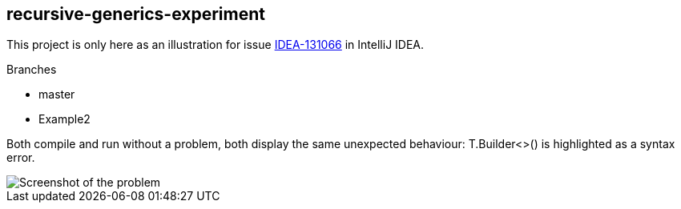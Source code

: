 == recursive-generics-experiment
This project is only here as an illustration for issue link:https://youtrack.jetbrains.com/issue/IDEA-131066[IDEA-131066^] in IntelliJ IDEA.

.Branches
* master
* Example2

Both compile and run without a problem, both display the same unexpected behaviour: T.Builder<>() is highlighted as a syntax error.

image::https://youtrack.jetbrains.com/_persistent/recursive-generics.png?file=74-190521&v=0&c=true&rw=866&rh=144&u=1412899253224[Screenshot of the problem]
